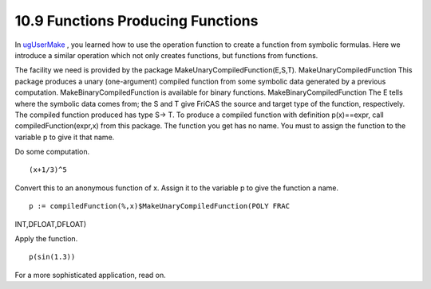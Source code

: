 .. status: ok



10.9 Functions Producing Functions
----------------------------------

In `ugUserMake <section-6.14.html#ugUserMake>`__ , you learned how to
use the operation function to create a function from symbolic formulas.
Here we introduce a similar operation which not only creates functions,
but functions from functions.

The facility we need is provided by the package
MakeUnaryCompiledFunction(E,S,T). MakeUnaryCompiledFunction This package
produces a unary (one-argument) compiled function from some symbolic
data generated by a previous computation. MakeBinaryCompiledFunction is
available for binary functions. MakeBinaryCompiledFunction The E tells
where the symbolic data comes from; the S and T give FriCAS the source
and target type of the function, respectively. The compiled function
produced has type S-> T. To produce a compiled function with definition
p(x)==expr, call compiledFunction(expr,x) from this package. The
function you get has no name. You must to assign the function to the
variable p to give it that name.

Do some computation.


.. spadInput
::

	(x+1/3)^5


.. spadMathAnswer
Convert this to an anonymous function of x. Assign it to the variable p
to give the function a name.


.. spadInput
::

	p := compiledFunction(%,x)$MakeUnaryCompiledFunction(POLY FRAC
INT,DFLOAT,DFLOAT)


.. spadMathAnswer
Apply the function.


.. spadInput
::

	p(sin(1.3))


.. spadMathAnswer
For a more sophisticated application, read on.



